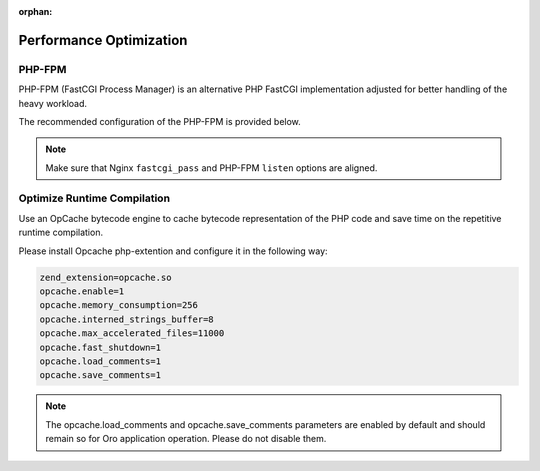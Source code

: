 :orphan:

.. _installation--optimize-runtime-performance:

Performance Optimization
~~~~~~~~~~~~~~~~~~~~~~~~

.. begin_performance_optimization


PHP-FPM
^^^^^^^

PHP-FPM (FastCGI Process Manager) is an alternative PHP FastCGI implementation adjusted for better handling of the heavy workload.

The recommended configuration of the PHP-FPM is provided below.

.. code-block:: ini
    :linenos:

            [www]
            listen = 127.0.0.1:9000
            ; or
            ; listen = /var/run/php5-fpm.sock

            listen.allowed_clients = 127.0.0.1

            pm = dynamic
            pm.max_children = 128
            pm.start_servers = 8
            pm.min_spare_servers = 4
            pm.max_spare_servers = 8
            pm.max_requests = 512

            catch_workers_output = yes

.. note:: Make sure that Nginx ``fastcgi_pass`` and PHP-FPM ``listen`` options are aligned.

Optimize Runtime Compilation
^^^^^^^^^^^^^^^^^^^^^^^^^^^^

Use an OpCache bytecode engine to cache bytecode representation of the PHP code and save time on the repetitive runtime compilation.

Please install Opcache php-extention and configure it in the following way:

.. code-block:: text

   zend_extension=opcache.so
   opcache.enable=1
   opcache.memory_consumption=256
   opcache.interned_strings_buffer=8
   opcache.max_accelerated_files=11000
   opcache.fast_shutdown=1
   opcache.load_comments=1
   opcache.save_comments=1

.. note:: The opcache.load_comments and opcache.save_comments parameters are enabled by default and should remain so for Oro application operation. Please do not disable them.

